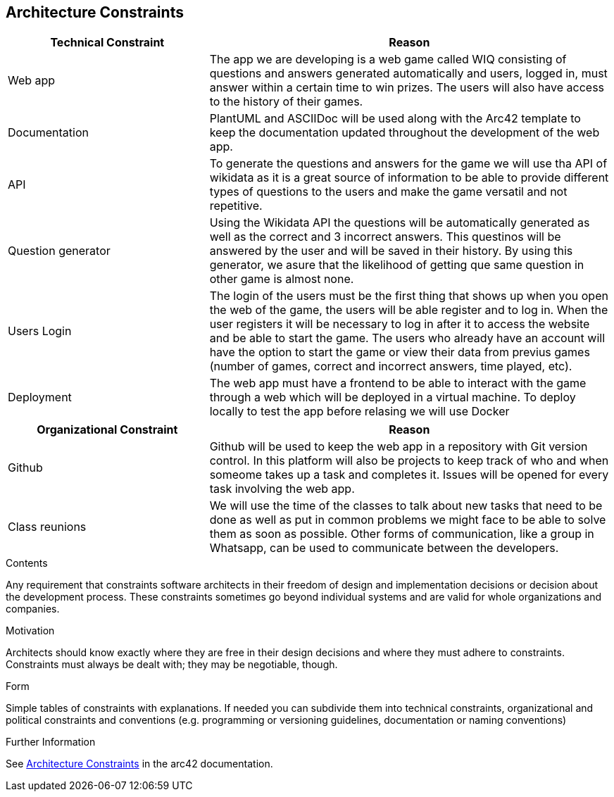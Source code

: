 ifndef::imagesdir[:imagesdir: ../images]

[[section-architecture-constraints]]
== Architecture Constraints

[options="header",cols="1,2"]
|===
|Technical Constraint |Reason
|Web app | The app we are developing is a web game called WIQ consisting of questions and answers generated automatically and users, logged in, must answer within a certain time to win prizes. 
The users will also have access to the history of their games. 
|Documentation | PlantUML and ASCIIDoc will be used along with the Arc42 template to keep the documentation updated throughout the development of the web app.
|API | To generate the questions and answers for the game we will use tha API of wikidata as it is a great source of information to be able to provide
different types of questions to the users and make the game versatil and not repetitive.
|Question generator | Using the Wikidata API the questions will be automatically generated as well as the correct and 3 incorrect answers. This questinos will be 
answered by the user and will be saved in their history. By using this generator, we asure that the likelihood of getting que same question in other game is almost none.
|Users Login| The login of the users must be the first thing that shows up when you open the web of the game, the users will be able register and to log in. When the
user registers it will be necessary to log in after it to access the website and be able to start the game. The users who already have an account will have
the option to start the game or view their data from previus games (number of games, correct and incorrect answers, time played, etc).
|Deployment | The web app must have a frontend to be able to interact with the game through a web which will be deployed in a virtual machine. To deploy locally 
to test the app before relasing we will use Docker
|===

[options="header",cols="1,2"]
|===
|Organizational Constraint |Reason
|Github | Github will be used to keep the web app in a repository with Git version control. In this platform will also be projects to keep track of who and when someome takes up 
a task and completes it. Issues will be opened for every task involving the web app.
|Class reunions | We will use the time of the classes to talk about new tasks that need to be done as well as put in common problems we might face to be able to solve them as soon as possible.
Other forms of communication, like a group in Whatsapp, can be used to communicate between the developers.
|===

[role="arc42help"]
****
.Contents
Any requirement that constraints software architects in their freedom of design and implementation decisions or decision about the development process. These constraints sometimes go beyond individual systems and are valid for whole organizations and companies.

.Motivation
Architects should know exactly where they are free in their design decisions and where they must adhere to constraints.
Constraints must always be dealt with; they may be negotiable, though.

.Form
Simple tables of constraints with explanations.
If needed you can subdivide them into
technical constraints, organizational and political constraints and
conventions (e.g. programming or versioning guidelines, documentation or naming conventions)


.Further Information

See https://docs.arc42.org/section-2/[Architecture Constraints] in the arc42 documentation.

****

